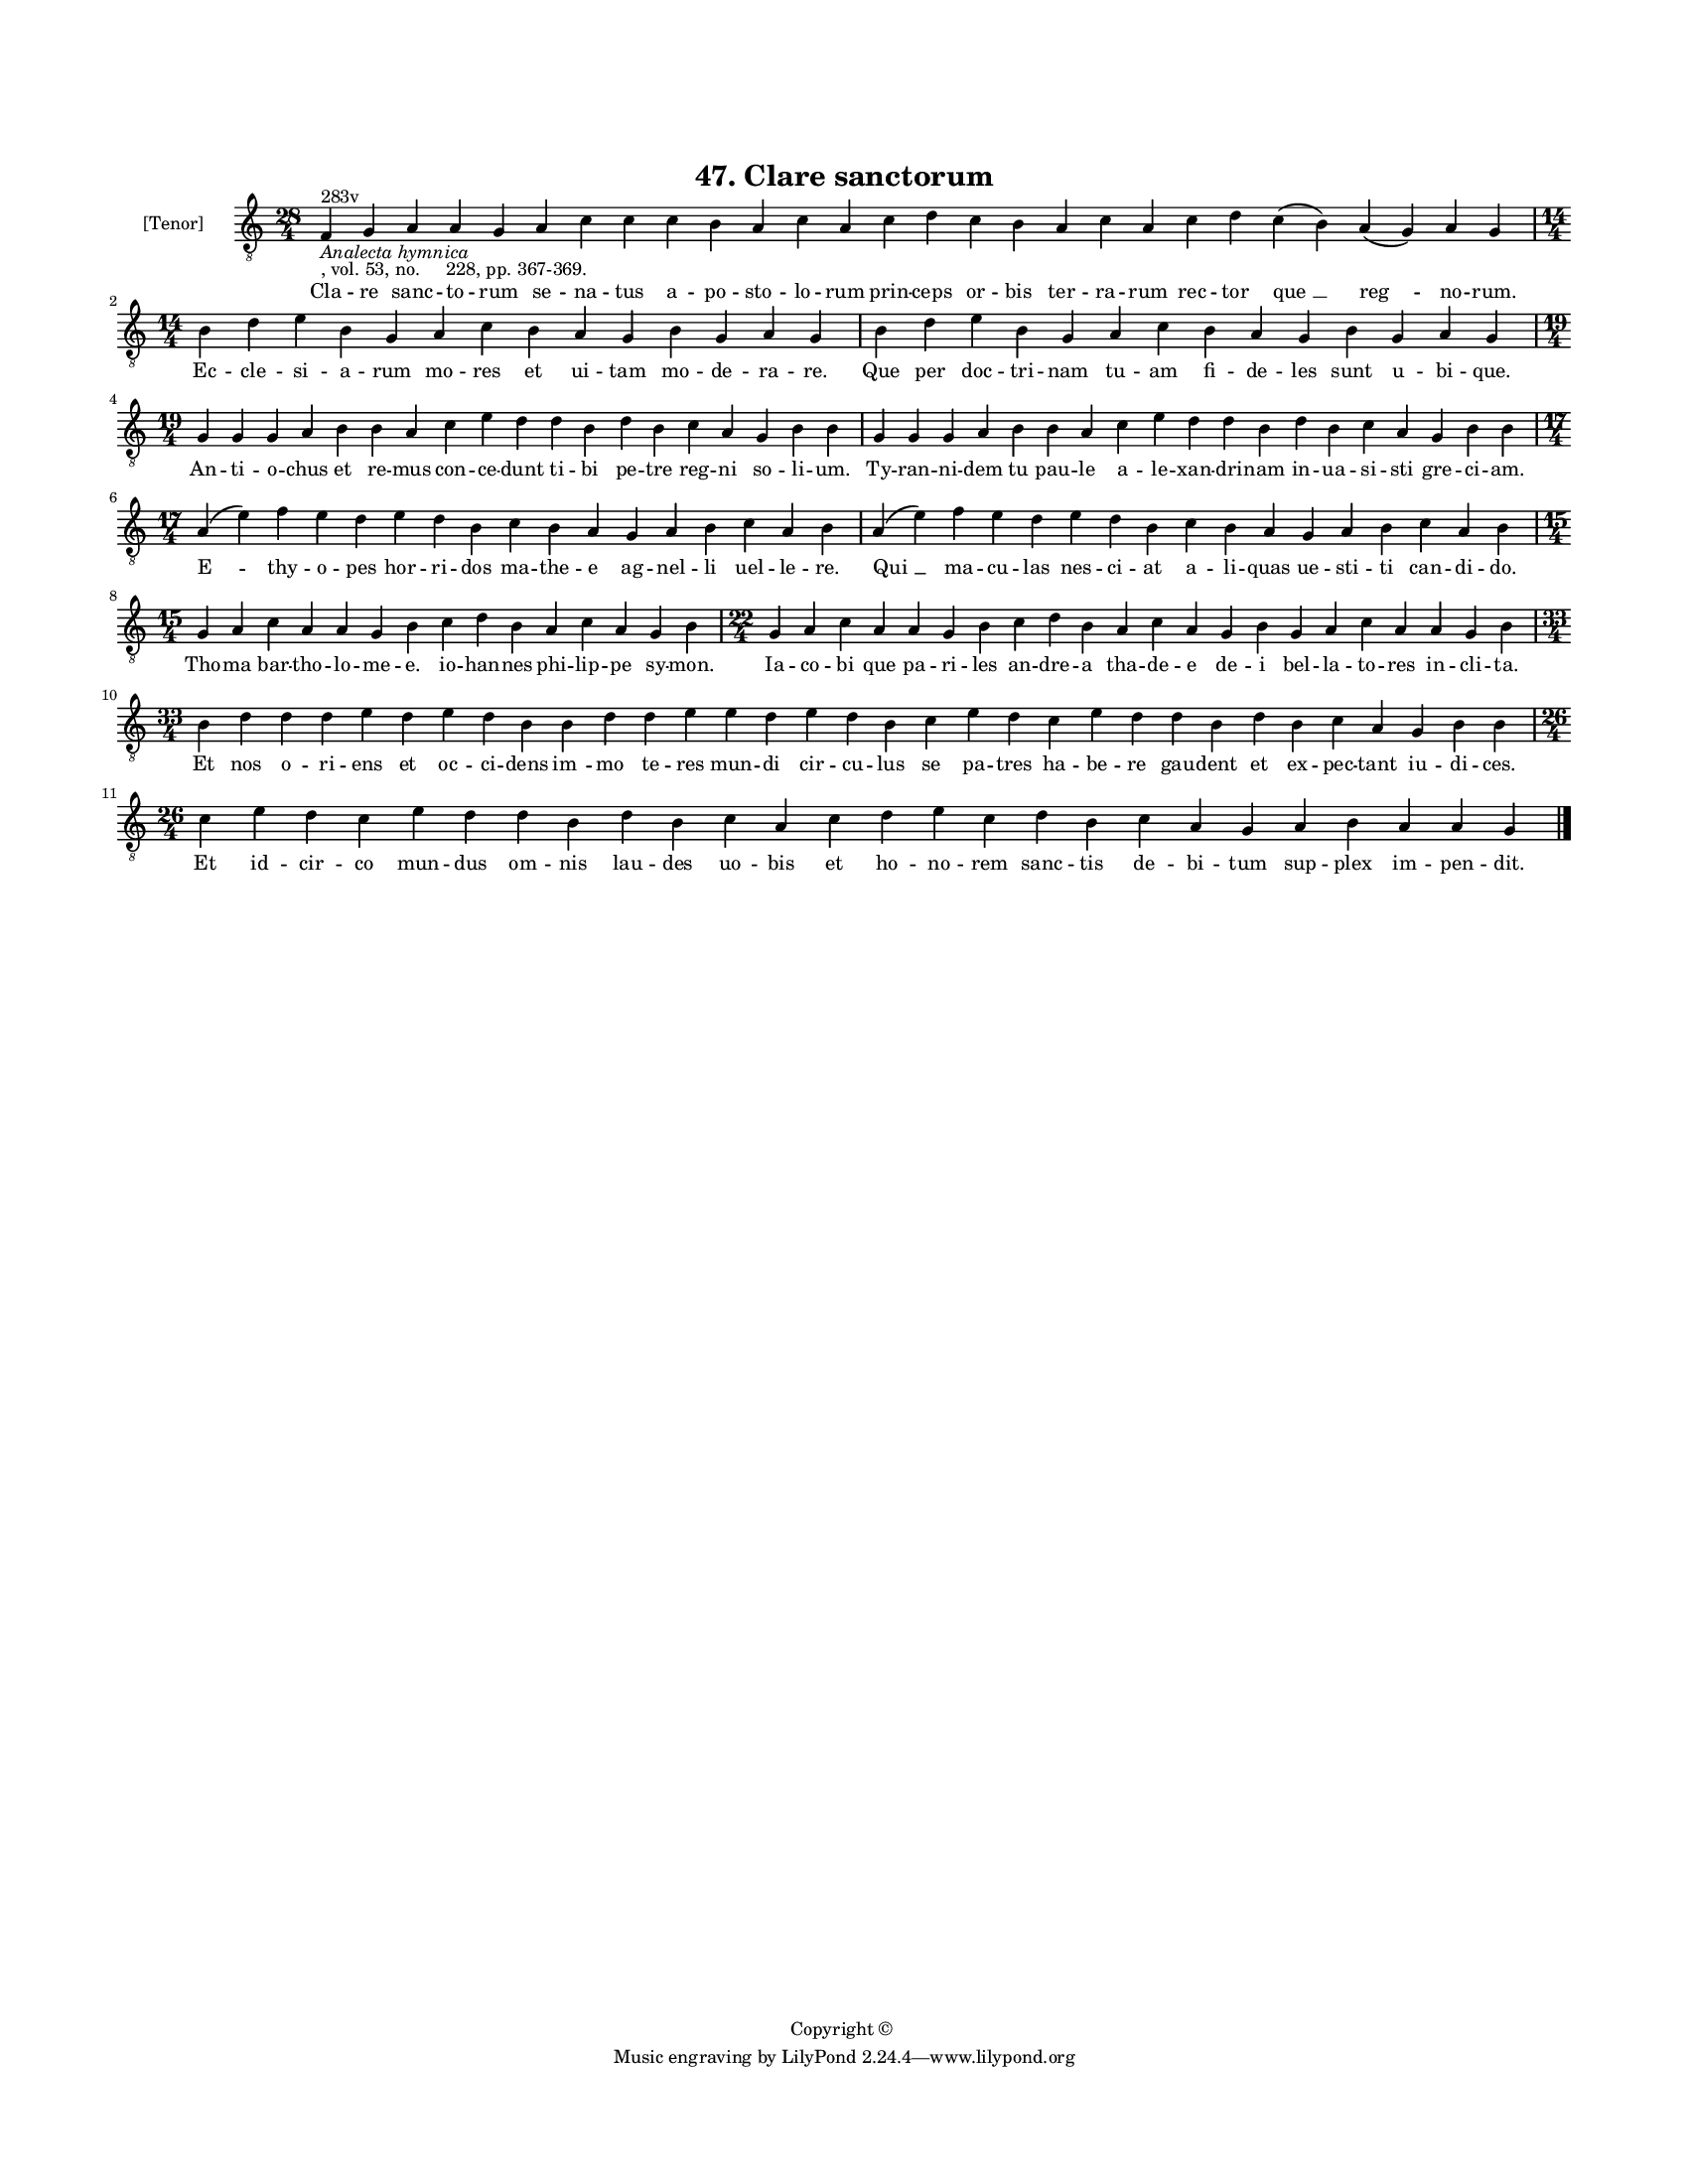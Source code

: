 
\version "2.18.2"
% automatically converted by musicxml2ly from musicxml/BN_lat_1112_Sequence_47_Clare_sanctorum.xml

\header {
    encodingsoftware = "Sibelius 6.2"
    encodingdate = "2019-04-17"
    copyright = "Copyright © "
    title = "47. Clare sanctorum"
    }

#(set-global-staff-size 11.9501574803)
\paper {
    paper-width = 21.59\cm
    paper-height = 27.94\cm
    top-margin = 2.0\cm
    bottom-margin = 1.5\cm
    left-margin = 1.5\cm
    right-margin = 1.5\cm
    between-system-space = 2.1\cm
    page-top-space = 1.28\cm
    }
\layout {
    \context { \Score
        autoBeaming = ##f
        }
    }
PartPOneVoiceOne =  \relative f {
    \clef "treble_8" \key c \major \time 28/4 | % 1
    f4 ^"283v" -\markup{ \italic {Analecta hymnica} } -", vol. 53, no.
    228, pp. 367-369." g4 a4 a4 g4 a4 c4 c4 c4 b4 a4 c4 a4 c4 d4 c4 b4 a4
    c4 a4 c4 d4 c4 ( b4 ) a4 ( g4 ) a4 g4 \break | % 2
    \time 14/4  b4 d4 e4 b4 g4 a4 c4 b4 a4 g4 b4 g4 a4 g4 | % 3
    b4 d4 e4 b4 g4 a4 c4 b4 a4 g4 b4 g4 a4 g4 \break | % 4
    \time 19/4  g4 g4 g4 a4 b4 b4 a4 c4 e4 d4 d4 b4 d4 b4 c4 a4 g4 b4 b4
    | % 5
    g4 g4 g4 a4 b4 b4 a4 c4 e4 d4 d4 b4 d4 b4 c4 a4 g4 b4 b4 \break | % 6
    \time 17/4  a4 ( e'4 ) f4 e4 d4 e4 d4 b4 c4 b4 a4 g4 a4 b4 c4 a4 b4
    | % 7
    a4 ( e'4 ) f4 e4 d4 e4 d4 b4 c4 b4 a4 g4 a4 b4 c4 a4 b4 \break | % 8
    \time 15/4  g4 a4 c4 a4 a4 g4 b4 c4 d4 b4 a4 c4 a4 g4 b4 | % 9
    \time 22/4  g4 a4 c4 a4 a4 g4 b4 c4 d4 b4 a4 c4 a4 g4 b4 g4 a4 c4 a4
    a4 g4 b4 \break | \barNumberCheck #10
    \time 33/4  b4 d4 d4 d4 e4 d4 e4 d4 b4 b4 d4 d4 e4 e4 d4 e4 d4 b4 c4
    e4 d4 c4 e4 d4 d4 b4 d4 b4 c4 a4 g4 b4 b4 \break | % 11
    \time 26/4  c4 e4 d4 c4 e4 d4 d4 b4 d4 b4 c4 a4 c4 d4 e4 c4 d4 b4 c4
    a4 g4 a4 b4 a4 a4 g4 \bar "|."
    }

PartPOneVoiceOneLyricsOne =  \lyricmode { Cla -- re sanc -- to -- rum se
    -- na -- tus a -- po -- sto -- lo -- rum prin -- ceps or -- bis ter
    -- ra -- rum rec -- tor "que " __ "reg " -- no -- "rum." Ec -- cle
    -- si -- a -- rum mo -- res et ui -- tam mo -- de -- ra -- "re." Que
    per doc -- tri -- nam tu -- am fi -- de -- les sunt u -- bi --
    "que." An -- ti -- o -- chus et re -- mus con -- ce -- dunt ti -- bi
    pe -- tre reg -- ni so -- li -- "um." Ty -- ran -- ni -- dem tu pau
    -- le a -- le -- xan -- dri -- nam in -- ua -- si -- sti gre -- ci
    -- "am." "E " -- thy -- o -- pes hor -- ri -- dos ma -- the -- e ag
    -- nel -- li uel -- le -- "re." "Qui " __ ma -- cu -- las nes -- ci
    -- at a -- li -- quas ue -- sti -- ti can -- di -- "do." Tho -- ma
    bar -- tho -- lo -- me -- "e." io -- han -- nes phi -- lip -- pe sy
    -- "mon." Ia -- co -- bi que pa -- ri -- les an -- dre -- a tha --
    de -- e de -- i bel -- la -- to -- res in -- cli -- "ta." Et nos o
    -- ri -- ens et oc -- ci -- dens "im " -- mo te -- res mun -- di cir
    -- cu -- lus se pa -- tres ha -- be -- re gau -- dent et ex -- pec
    -- tant iu -- di -- "ces." Et id -- cir -- co mun -- dus om -- nis
    lau -- des uo -- bis et ho -- no -- rem sanc -- tis de -- bi -- tum
    sup -- plex im -- pen -- "dit." }

% The score definition
\score {
    <<
        \new Staff <<
            \set Staff.instrumentName = "[Tenor]"
            \context Staff << 
                \context Voice = "PartPOneVoiceOne" { \PartPOneVoiceOne }
                \new Lyrics \lyricsto "PartPOneVoiceOne" \PartPOneVoiceOneLyricsOne
                >>
            >>
        
        >>
    \layout {}
    % To create MIDI output, uncomment the following line:
    %  \midi {}
    }

